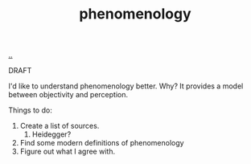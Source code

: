 :PROPERTIES:
:ID: 6ac830ef-cb3f-48ea-924a-5304384c4b8e
:END:
#+TITLE: phenomenology

[[file:..][..]]

DRAFT

I'd like to understand phenomenology better.
Why?
It provides a model between objectivity and perception.

Things to do:

1. Create a list of sources.
   1. Heidegger?
2. Find some modern definitions of phenomenology
3. Figure out what I agree with.
